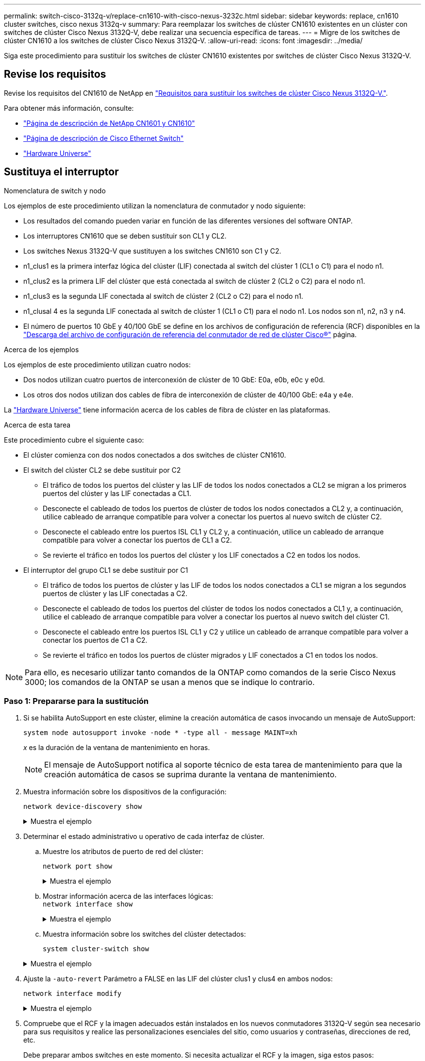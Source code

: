 ---
permalink: switch-cisco-3132q-v/replace-cn1610-with-cisco-nexus-3232c.html 
sidebar: sidebar 
keywords: replace, cn1610 cluster switches, cisco nexus 3132q-v 
summary: Para reemplazar los switches de clúster CN1610 existentes en un clúster con switches de clúster Cisco Nexus 3132Q-V, debe realizar una secuencia específica de tareas. 
---
= Migre de los switches de clúster CN1610 a los switches de clúster Cisco Nexus 3132Q-V.
:allow-uri-read: 
:icons: font
:imagesdir: ../media/


[role="lead"]
Siga este procedimiento para sustituir los switches de clúster CN1610 existentes por switches de clúster Cisco Nexus 3132Q-V.



== Revise los requisitos

Revise los requisitos del CN1610 de NetApp en link:switch-requirements.html["Requisitos para sustituir los switches de clúster Cisco Nexus 3132Q-V."].

Para obtener más información, consulte:

* http://support.netapp.com/NOW/download/software/cm_switches_ntap/["Página de descripción de NetApp CN1601 y CN1610"^]
* http://support.netapp.com/NOW/download/software/cm_switches/["Página de descripción de Cisco Ethernet Switch"^]
* http://hwu.netapp.com["Hardware Universe"^]




== Sustituya el interruptor

.Nomenclatura de switch y nodo
Los ejemplos de este procedimiento utilizan la nomenclatura de conmutador y nodo siguiente:

* Los resultados del comando pueden variar en función de las diferentes versiones del software ONTAP.
* Los interruptores CN1610 que se deben sustituir son CL1 y CL2.
* Los switches Nexus 3132Q-V que sustituyen a los switches CN1610 son C1 y C2.
* n1_clus1 es la primera interfaz lógica del clúster (LIF) conectada al switch del clúster 1 (CL1 o C1) para el nodo n1.
* n1_clus2 es la primera LIF del clúster que está conectada al switch de clúster 2 (CL2 o C2) para el nodo n1.
* n1_clus3 es la segunda LIF conectada al switch de clúster 2 (CL2 o C2) para el nodo n1.
* n1_clusal 4 es la segunda LIF conectada al switch de clúster 1 (CL1 o C1) para el nodo n1. Los nodos son n1, n2, n3 y n4.
* El número de puertos 10 GbE y 40/100 GbE se define en los archivos de configuración de referencia (RCF) disponibles en la https://mysupport.netapp.com/NOW/download/software/sanswitch/fcp/Cisco/netapp_cnmn/download.shtml["Descarga del archivo de configuración de referencia del conmutador de red de clúster Cisco®"^] página.


.Acerca de los ejemplos
Los ejemplos de este procedimiento utilizan cuatro nodos:

* Dos nodos utilizan cuatro puertos de interconexión de clúster de 10 GbE: E0a, e0b, e0c y e0d.
* Los otros dos nodos utilizan dos cables de fibra de interconexión de clúster de 40/100 GbE: e4a y e4e.


La link:https://hwu.netapp.com/["Hardware Universe"^] tiene información acerca de los cables de fibra de clúster en las plataformas.

.Acerca de esta tarea
Este procedimiento cubre el siguiente caso:

* El clúster comienza con dos nodos conectados a dos switches de clúster CN1610.
* El switch del clúster CL2 se debe sustituir por C2
+
** El tráfico de todos los puertos del clúster y las LIF de todos los nodos conectados a CL2 se migran a los primeros puertos del clúster y las LIF conectadas a CL1.
** Desconecte el cableado de todos los puertos de clúster de todos los nodos conectados a CL2 y, a continuación, utilice cableado de arranque compatible para volver a conectar los puertos al nuevo switch de clúster C2.
** Desconecte el cableado entre los puertos ISL CL1 y CL2 y, a continuación, utilice un cableado de arranque compatible para volver a conectar los puertos de CL1 a C2.
** Se revierte el tráfico en todos los puertos del clúster y los LIF conectados a C2 en todos los nodos.


* El interruptor del grupo CL1 se debe sustituir por C1
+
** El tráfico de todos los puertos de clúster y las LIF de todos los nodos conectados a CL1 se migran a los segundos puertos de clúster y las LIF conectadas a C2.
** Desconecte el cableado de todos los puertos del clúster de todos los nodos conectados a CL1 y, a continuación, utilice el cableado de arranque compatible para volver a conectar los puertos al nuevo switch del clúster C1.
** Desconecte el cableado entre los puertos ISL CL1 y C2 y utilice un cableado de arranque compatible para volver a conectar los puertos de C1 a C2.
** Se revierte el tráfico en todos los puertos de clúster migrados y LIF conectados a C1 en todos los nodos.





NOTE: Para ello, es necesario utilizar tanto comandos de la ONTAP como comandos de la serie Cisco Nexus 3000; los comandos de la ONTAP se usan a menos que se indique lo contrario.



=== Paso 1: Prepararse para la sustitución

. Si se habilita AutoSupport en este clúster, elimine la creación automática de casos invocando un mensaje de AutoSupport:
+
`system node autosupport invoke -node * -type all - message MAINT=xh`

+
_x_ es la duración de la ventana de mantenimiento en horas.

+

NOTE: El mensaje de AutoSupport notifica al soporte técnico de esta tarea de mantenimiento para que la creación automática de casos se suprima durante la ventana de mantenimiento.

. Muestra información sobre los dispositivos de la configuración:
+
`network device-discovery show`

+
.Muestra el ejemplo
[%collapsible]
====
El ejemplo siguiente muestra cuántas interfaces de interconexión de clúster se han configurado en cada nodo para cada switch de interconexión de clúster:

[listing]
----
cluster::> network device-discovery show

       Local  Discovered
Node   Port   Device       Interface   Platform
------ ------ ------------ ----------- ----------
n1     /cdp
        e0a   CL1          0/1         CN1610
        e0b   CL2          0/1         CN1610
        e0c   CL2          0/2         CN1610
        e0d   CL1          0/2         CN1610
n2     /cdp
        e0a   CL1          0/3         CN1610
        e0b   CL2          0/3         CN1610
        e0c   CL2          0/4         CN1610
        e0d   CL1          0/4         CN1610

8 entries were displayed.
----
====
. Determinar el estado administrativo u operativo de cada interfaz de clúster.
+
.. Muestre los atributos de puerto de red del clúster:
+
`network port show`

+
.Muestra el ejemplo
[%collapsible]
====
En el ejemplo siguiente se muestran los atributos de puerto de red en un sistema:

[listing]
----
cluster::*> network port show -role cluster
       (network port show)

Node: n1
                Broadcast              Speed (Mbps) Health Ignore
Port  IPspace   Domain     Link  MTU   Admin/Open   Status Health Status
----- --------- ---------- ----- ----- ------------ ------ -------------
e0a   cluster   cluster    up    9000  auto/10000     -        -
e0b   cluster   cluster    up    9000  auto/10000     -        -
e0c   cluster   cluster    up    9000  auto/10000     -        -
e0d   cluster   cluster    up    9000  auto/10000     -        -

Node: n2
                Broadcast              Speed (Mbps) Health Ignore
Port  IPspace   Domain     Link  MTU   Admin/Open   Status Health Status
----- --------- ---------- ----- ----- ------------ ------ -------------
e0a   cluster   cluster    up    9000  auto/10000     -        -
e0b   cluster   cluster    up    9000  auto/10000     -        -
e0c   cluster   cluster    up    9000  auto/10000     -        -
e0d   cluster   cluster    up    9000  auto/10000     -        -

8 entries were displayed.
----
====
.. Mostrar información acerca de las interfaces lógicas: +
`network interface show`
+
.Muestra el ejemplo
[%collapsible]
====
En el ejemplo siguiente se muestra la información general acerca de todas las LIF de su sistema:

[listing]
----
cluster::*> network interface show -role cluster
       (network interface show)

         Logical    Status      Network        Current  Current  Is
Vserver  Interface  Admin/Oper  Address/Mask   Node     Port     Home
-------- ---------- ----------- -------------- -------- -------- -----
Cluster
         n1_clus1   up/up       10.10.0.1/24   n1       e0a      true
         n1_clus2   up/up       10.10.0.2/24   n1       e0b      true
         n1_clus3   up/up       10.10.0.3/24   n1       e0c      true
         n1_clus4   up/up       10.10.0.4/24   n1       e0d      true
         n2_clus1   up/up       10.10.0.5/24   n2       e0a      true
         n2_clus2   up/up       10.10.0.6/24   n2       e0b      true
         n2_clus3   up/up       10.10.0.7/24   n2       e0c      true
         n2_clus4   up/up       10.10.0.8/24   n2       e0d      true

8 entries were displayed.
----
====
.. Muestra información sobre los switches del clúster detectados:
+
`system cluster-switch show`

+
.Muestra el ejemplo
[%collapsible]
====
En el siguiente ejemplo se muestran los switches de clúster que conoce el clúster, junto con sus direcciones IP de administración:

[listing]
----
cluster::> system cluster-switch show

Switch                        Type             Address       Model
----------------------------- ---------------- ------------- --------
CL1                           cluster-network  10.10.1.101   CN1610
     Serial Number: 01234567
      Is Monitored: true
            Reason:
  Software Version: 1.2.0.7
    Version Source: ISDP

CL2                           cluster-network  10.10.1.102   CN1610
     Serial Number: 01234568
      Is Monitored: true
            Reason:
  Software Version: 1.2.0.7
    Version Source: ISDP

2 entries were displayed.
----
====


. Ajuste la `-auto-revert` Parámetro a FALSE en las LIF del clúster clus1 y clus4 en ambos nodos:
+
`network interface modify`

+
.Muestra el ejemplo
[%collapsible]
====
[listing]
----
cluster::*> network interface modify -vserver node1 -lif clus1 -auto-revert false
cluster::*> network interface modify -vserver node1 -lif clus4 -auto-revert false
cluster::*> network interface modify -vserver node2 -lif clus1 -auto-revert false
cluster::*> network interface modify -vserver node2 -lif clus4 -auto-revert false
----
====
. Compruebe que el RCF y la imagen adecuados están instalados en los nuevos conmutadores 3132Q-V según sea necesario para sus requisitos y realice las personalizaciones esenciales del sitio, como usuarios y contraseñas, direcciones de red, etc.
+
Debe preparar ambos switches en este momento. Si necesita actualizar el RCF y la imagen, siga estos pasos:

+
.. Consulte link:http://support.netapp.com/NOW/download/software/cm_switches/["Switches Ethernet de Cisco"^] En el sitio de soporte de NetApp.
.. Anote el conmutador y las versiones de software necesarias en la tabla de esa página.
.. Descargue la versión adecuada del RCF.
.. Haga clic en *CONTINUAR* en la página *Descripción*, acepte el contrato de licencia y, a continuación, siga las instrucciones de la página *Descargar* para descargar el RCF.
.. Descargue la versión adecuada del software Image.
+
http://mysupport.netapp.com/NOW/download/software/sanswitch/fcp/Cisco/netapp_cnmn/download.shtml["Descarga del archivo de configuración de referencia del conmutador de red de administración y clúster Cisco®"^]



. Migre los LIF asociados con el segundo switch CN1610 que se va a reemplazar:
+
`network interface migrate`

+
[NOTE]
====
Debe migrar los LIF del clúster desde una conexión al nodo, ya sea a través del procesador de servicio o de la interfaz de gestión de nodos, que posee la LIF de clúster que se está migrando.

====
+
.Muestra el ejemplo
[%collapsible]
====
El siguiente ejemplo muestra n1 y n2, pero la migración de LIF debe realizarse en todos los nodos:

[listing]
----

cluster::*> network interface migrate -vserver Cluster -lif n1_clus2 -destination-node  n1  -destination-port  e0a
cluster::*> network interface migrate -vserver Cluster -lif n1_clus3 -destination-node  n1  -destination-port  e0d
cluster::*> network interface migrate -vserver Cluster -lif n2_clus2 -destination-node  n2  -destination-port  e0a
cluster::*> network interface migrate -vserver Cluster -lif n2_clus3 -destination-node  n2  -destination-port  e0d
----
====
. Compruebe el estado del clúster:
+
`network interface show`

+
.Muestra el ejemplo
[%collapsible]
====
En el siguiente ejemplo se muestra el resultado del anterior `network interface migrate` comando:

[listing]
----
cluster::*> network interface show -role cluster
       (network interface show)

         Logical    Status      Network         Current  Current  Is
Vserver  Interface  Admin/Oper  Address/Mask    Node     Port     Home
-------- ---------- ----------- --------------- -------- -------- -----
Cluster
         n1_clus1   up/up       10.10.0.1/24    n1       e0a      true
         n1_clus2   up/up       10.10.0.2/24    n1       e0a      false
         n1_clus3   up/up       10.10.0.3/24    n1       e0d      false
         n1_clus4   up/up       10.10.0.4/24    n1       e0d      true
         n2_clus1   up/up       10.10.0.5/24    n2       e0a      true
         n2_clus2   up/up       10.10.0.6/24    n2       e0a      false
         n2_clus3   up/up       10.10.0.7/24    n2       e0d      false
         n2_clus4   up/up       10.10.0.8/24    n2       e0d      true

8 entries were displayed.
----
====
. Apague los puertos de interconexión de clúster que estén conectados físicamente al switch CL2:
+
`network port modify`

+
.Muestra el ejemplo
[%collapsible]
====
Los siguientes comandos apagan los puertos especificados en n1 y n2, pero los puertos deben estar apagados en todos los nodos:

[listing]
----
cluster::*> network port modify -node n1 -port e0b -up-admin false
cluster::*> network port modify -node n1 -port e0c -up-admin false
cluster::*> network port modify -node n2 -port e0b -up-admin false
cluster::*> network port modify -node n2 -port e0c -up-admin false
----
====
. Haga ping a las interfaces remotas del clúster y, a continuación, realice una comprobación del servidor de llamadas de procedimiento remoto:
+
`cluster ping-cluster`

+
.Muestra el ejemplo
[%collapsible]
====
En el ejemplo siguiente se muestra cómo hacer ping a las interfaces de clúster remoto:

[listing]
----
cluster::*> cluster ping-cluster -node n1
Host is n1
Getting addresses from network interface table...
Cluster n1_clus1 n1       e0a    10.10.0.1
Cluster n1_clus2 n1       e0b    10.10.0.2
Cluster n1_clus3 n1       e0c    10.10.0.3
Cluster n1_clus4 n1       e0d    10.10.0.4
Cluster n2_clus1 n2       e0a    10.10.0.5
Cluster n2_clus2 n2       e0b    10.10.0.6
Cluster n2_clus3 n2       e0c    10.10.0.7
Cluster n2_clus4 n2       e0d    10.10.0.8

Local = 10.10.0.1 10.10.0.2 10.10.0.3 10.10.0.4
Remote = 10.10.0.5 10.10.0.6 10.10.0.7 10.10.0.8
Cluster Vserver Id = 4294967293
Ping status:
....
Basic connectivity succeeds on 16 path(s)
Basic connectivity fails on 0 path(s)
................
Detected 1500 byte MTU on 16 path(s):
    Local 10.10.0.1 to Remote 10.10.0.5
    Local 10.10.0.1 to Remote 10.10.0.6
    Local 10.10.0.1 to Remote 10.10.0.7
    Local 10.10.0.1 to Remote 10.10.0.8
    Local 10.10.0.2 to Remote 10.10.0.5
    Local 10.10.0.2 to Remote 10.10.0.6
    Local 10.10.0.2 to Remote 10.10.0.7
    Local 10.10.0.2 to Remote 10.10.0.8
    Local 10.10.0.3 to Remote 10.10.0.5
    Local 10.10.0.3 to Remote 10.10.0.6
    Local 10.10.0.3 to Remote 10.10.0.7
    Local 10.10.0.3 to Remote 10.10.0.8
    Local 10.10.0.4 to Remote 10.10.0.5
    Local 10.10.0.4 to Remote 10.10.0.6
    Local 10.10.0.4 to Remote 10.10.0.7
    Local 10.10.0.4 to Remote 10.10.0.8

Larger than PMTU communication succeeds on 16 path(s)
RPC status:
4 paths up, 0 paths down (tcp check)
4 paths up, 0 paths down (udp check)
----
====
. Apague los puertos ISL 13 a 16 en el switch CN1610 activo CL1:
+
`shutdown`

+
.Muestra el ejemplo
[%collapsible]
====
En el siguiente ejemplo, se muestra cómo apagar los puertos ISL 13 a 16 en el switch CN1610 CL1:

[listing]
----
(CL1)# configure
(CL1)(Config)# interface 0/13-0/16
(CL1)(Interface 0/13-0/16)# shutdown
(CL1)(Interface 0/13-0/16)# exit
(CL1)(Config)# exit
(CL1)#
----
====
. Cree un ISL temporal entre CL1 y C2:
+
.Muestra el ejemplo
[%collapsible]
====
En el siguiente ejemplo se crea un ISL temporal entre CL1 (puertos 13-16) y C2 (puertos e1/24/1-4):

[listing]
----
C2# configure
C2(config)# interface port-channel 2
C2(config-if)# switchport mode trunk
C2(config-if)# spanning-tree port type network
C2(config-if)# mtu 9216
C2(config-if)# interface breakout module 1 port 24 map 10g-4x
C2(config)# interface e1/24/1-4
C2(config-if-range)# switchport mode trunk
C2(config-if-range)# mtu 9216
C2(config-if-range)# channel-group 2 mode active
C2(config-if-range)# exit
C2(config-if)# exit
----
====




=== Paso 2: Configurar puertos

. En todos los nodos, quite los cables conectados al conmutador CL2 CN1610.
+
Con el cableado compatible, debe volver a conectar los puertos desconectados de todos los nodos al switch C2 de Nexus 3132Q-V.

. Quite cuatro cables ISL de los puertos 13 a 16 en el conmutador CL1 CN1610.
+
Debe conectar los cables de conexión entre Cisco QSFP a SFP+ del puerto 1/24 del nuevo switch C2 de Cisco 3132Q-V, a los puertos 13 a 16 del switch CL1 existente del CN1610.

+

NOTE: Al volver a conectar los cables al nuevo switch Cisco 3132Q-V, debe utilizar cables de fibra óptica o conductores twinax de Cisco.

. Para que el ISL sea dinámico, configure la interfaz ISL 3/1 en el switch CN1610 activo para deshabilitar el modo estático: `no port-channel static`
+
Esta configuración coincide con la configuración ISL en el switch 3132Q-V C2 cuando se configuran los ISL en ambos switches en el paso 11

+
.Muestra el ejemplo
[%collapsible]
====
En el ejemplo siguiente se muestra la configuración de la interfaz ISL 3/1 mediante `no port-channel static` Comando para que el ISL sea dinámico:

[listing]
----
(CL1)# configure
(CL1)(Config)# interface 3/1
(CL1)(Interface 3/1)# no port-channel static
(CL1)(Interface 3/1)# exit
(CL1)(Config)# exit
(CL1)#
----
====
. Traiga ISL 13 a 16 en el conmutador CL1 CN1610 activo.
+
.Muestra el ejemplo
[%collapsible]
====
En el siguiente ejemplo se muestra el proceso de puesta en marcha de los puertos ISL 13 a 16 en la interfaz puerto-canal 3/1:

[listing]
----
(CL1)# configure
(CL1)(Config)# interface 0/13-0/16,3/1
(CL1)(Interface 0/13-0/16,3/1)# no shutdown
(CL1)(Interface 0/13-0/16,3/1)# exit
(CL1)(Config)# exit
(CL1)#
----
====
. Compruebe que los ISL son `up` En el conmutador CN1610 CL1:
+
`show port-channel`

+
El "Estado de enlace" debe ser `Up`, "Tipo" debe ser `Dynamic`, Y la columna "Puerto activo" debe ser `True` para los puertos 0/13 a 0/16:

+
.Muestra el ejemplo
[%collapsible]
====
[listing]
----
(CL1)# show port-channel 3/1
Local Interface................................ 3/1
Channel Name................................... ISL-LAG
Link State..................................... Up
Admin Mode..................................... Enabled
Type........................................... Dynamic
Load Balance Option............................ 7
(Enhanced hashing mode)

Mbr    Device/       Port        Port
Ports  Timeout       Speed       Active
------ ------------- ----------  -------
0/13   actor/long    10 Gb Full  True
       partner/long
0/14   actor/long    10 Gb Full  True
       partner/long
0/15   actor/long    10 Gb Full  True
       partner/long
0/16   actor/long    10 Gb Full  True
       partner/long
----
====
. Compruebe que los ISL son `up` En el interruptor C2 3132Q-V:
+
`show port-channel summary`

+
.Muestra el ejemplo
[%collapsible]
====
Los puertos eth1/24/1 a eth1/24/4 deben indicarse `(P)`, Lo que significa que los cuatro puertos ISL están activos en el puerto-canal. Debe indicar eth1/31 y eth1/32 `(D)` puesto que no están conectados:

[listing]
----
C2# show port-channel summary

Flags:  D - Down        P - Up in port-channel (members)
        I - Individual  H - Hot-standby (LACP only)
        s - Suspended   r - Module-removed
        S - Switched    R - Routed
        U - Up (port-channel)
        M - Not in use. Min-links not met
------------------------------------------------------------------------------
Group Port-       Type     Protocol  Member Ports
      Channel
------------------------------------------------------------------------------
1     Po1(SU)     Eth      LACP      Eth1/31(D)   Eth1/32(D)
2     Po2(SU)     Eth      LACP      Eth1/24/1(P) Eth1/24/2(P) Eth1/24/3(P)
                                     Eth1/24/4(P)
----
====
. Ponga en funcionamiento todos los puertos de interconexión del clúster que están conectados al switch C2 3132Q-V en todos los nodos:
+
`network port modify`

+
.Muestra el ejemplo
[%collapsible]
====
El siguiente ejemplo muestra cómo activar los puertos de interconexión del clúster conectados al switch C2 3132Q-V:

[listing]
----
cluster::*> network port modify -node n1 -port e0b -up-admin true
cluster::*> network port modify -node n1 -port e0c -up-admin true
cluster::*> network port modify -node n2 -port e0b -up-admin true
cluster::*> network port modify -node n2 -port e0c -up-admin true
----
====
. Revierte todos los LIF de interconexión del clúster migrados que están conectados a C2 en todos los nodos:
+
`network interface revert`

+
.Muestra el ejemplo
[%collapsible]
====
[listing]
----
cluster::*> network interface revert -vserver cluster -lif n1_clus2
cluster::*> network interface revert -vserver cluster -lif n1_clus3
cluster::*> network interface revert -vserver cluster -lif n2_clus2
cluster::*> network interface revert -vserver cluster -lif n2_clus3
----
====
. Compruebe que todos los puertos de interconexión de clúster se hayan revertido a sus puertos principales:
+
`network interface show`

+
.Muestra el ejemplo
[%collapsible]
====
En el ejemplo siguiente se muestra que las LIF de clus2 se revierten a sus puertos raíz, y se muestra que las LIF se revierten correctamente si el estado de los puertos de la columna "puerto actual" es de `true` En la columna "es de inicio". Si el valor es Home `false`, Entonces el LIF no se revierte.

[listing]
----
cluster::*> network interface show -role cluster
       (network interface show)

         Logical    Status      Network        Current  Current  Is
Vserver  Interface  Admin/Oper  Address/Mask   Node     Port     Home
-------- ---------- ----------- -------------- -------- -------- -----
Cluster
         n1_clus1   up/up       10.10.0.1/24   n1       e0a      true
         n1_clus2   up/up       10.10.0.2/24   n1       e0b      true
         n1_clus3   up/up       10.10.0.3/24   n1       e0c      true
         n1_clus4   up/up       10.10.0.4/24   n1       e0d      true
         n2_clus1   up/up       10.10.0.5/24   n2       e0a      true
         n2_clus2   up/up       10.10.0.6/24   n2       e0b      true
         n2_clus3   up/up       10.10.0.7/24   n2       e0c      true
         n2_clus4   up/up       10.10.0.8/24   n2       e0d      true

8 entries were displayed.
----
====
. Compruebe que todos los puertos del clúster estén conectados:
+
`network port show`

+
.Muestra el ejemplo
[%collapsible]
====
En el siguiente ejemplo se muestra el resultado del anterior `network port modify` comando, comprobando que todas las interconexiones del clúster lo son `up`:

[listing]
----
cluster::*> network port show -role cluster
       (network port show)

Node: n1
                Broadcast               Speed (Mbps) Health   Ignore
Port  IPspace   Domain      Link  MTU   Admin/Open   Status   Health Status
----- --------- ----------- ----- ----- ------------ -------- -------------
e0a   cluster   cluster     up    9000  auto/10000     -        -
e0b   cluster   cluster     up    9000  auto/10000     -        -
e0c   cluster   cluster     up    9000  auto/10000     -        -
e0d   cluster   cluster     up    9000  auto/10000     -        -

Node: n2
                Broadcast               Speed (Mbps) Health   Ignore
Port  IPspace   Domain      Link  MTU   Admin/Open   Status   Health Status
----- --------- ----------- ----- ----- ------------ -------- -------------
e0a   cluster   cluster     up    9000  auto/10000     -        -
e0b   cluster   cluster     up    9000  auto/10000     -        -
e0c   cluster   cluster     up    9000  auto/10000     -        -
e0d   cluster   cluster     up    9000  auto/10000     -        -

8 entries were displayed.
----
====
. Haga ping a las interfaces remotas del clúster y, a continuación, realice una comprobación del servidor de llamadas de procedimiento remoto:
+
`cluster ping-cluster`

+
.Muestra el ejemplo
[%collapsible]
====
En el ejemplo siguiente se muestra cómo hacer ping a las interfaces de clúster remoto:

[listing]
----
cluster::*> cluster ping-cluster -node n1
Host is n1
Getting addresses from network interface table...
Cluster n1_clus1 n1       e0a    10.10.0.1
Cluster n1_clus2 n1       e0b    10.10.0.2
Cluster n1_clus3 n1       e0c    10.10.0.3
Cluster n1_clus4 n1       e0d    10.10.0.4
Cluster n2_clus1 n2       e0a    10.10.0.5
Cluster n2_clus2 n2       e0b    10.10.0.6
Cluster n2_clus3 n2       e0c    10.10.0.7
Cluster n2_clus4 n2       e0d    10.10.0.8

Local = 10.10.0.1 10.10.0.2 10.10.0.3 10.10.0.4
Remote = 10.10.0.5 10.10.0.6 10.10.0.7 10.10.0.8
Cluster Vserver Id = 4294967293
Ping status:
....
Basic connectivity succeeds on 16 path(s)
Basic connectivity fails on 0 path(s)
................
Detected 1500 byte MTU on 16 path(s):
    Local 10.10.0.1 to Remote 10.10.0.5
    Local 10.10.0.1 to Remote 10.10.0.6
    Local 10.10.0.1 to Remote 10.10.0.7
    Local 10.10.0.1 to Remote 10.10.0.8
    Local 10.10.0.2 to Remote 10.10.0.5
    Local 10.10.0.2 to Remote 10.10.0.6
    Local 10.10.0.2 to Remote 10.10.0.7
    Local 10.10.0.2 to Remote 10.10.0.8
    Local 10.10.0.3 to Remote 10.10.0.5
    Local 10.10.0.3 to Remote 10.10.0.6
    Local 10.10.0.3 to Remote 10.10.0.7
    Local 10.10.0.3 to Remote 10.10.0.8
    Local 10.10.0.4 to Remote 10.10.0.5
    Local 10.10.0.4 to Remote 10.10.0.6
    Local 10.10.0.4 to Remote 10.10.0.7
    Local 10.10.0.4 to Remote 10.10.0.8

Larger than PMTU communication succeeds on 16 path(s)
RPC status:
4 paths up, 0 paths down (tcp check)
4 paths up, 0 paths down (udp check)
----
====
. En cada nodo del clúster, migre las interfaces asociadas al primer switch CL1 CN1610 que se sustituirá:
+
`network interface migrate`

+
.Muestra el ejemplo
[%collapsible]
====
En el ejemplo siguiente se muestran los puertos o las LIF que se están migrando en los nodos n1 y n2:

[listing]
----
cluster::*> network interface migrate -vserver cluster -lif n1_clus1 -source-node n1
-destination-node n1 -destination-port e0b
cluster::*> network interface migrate -vserver cluster -lif n1_clus4 -source-node n1
-destination-node n1 -destination-port e0c
cluster::*> network interface migrate -vserver cluster -lif n2_clus1 -source-node n2
-destination-node n2 -destination-port e0b
cluster::*> network interface migrate -vserver cluster -lif n2_clus4 -source-node n2
-destination-node n2 -destination-port e0c
----
====
. Compruebe el estado del clúster:
+
`network interface show`

+
.Muestra el ejemplo
[%collapsible]
====
El siguiente ejemplo muestra que las LIF de clúster necesarias se han migrado a los puertos de clúster correspondientes alojados en el switch de clúster C2:

[listing]
----
cluster::*> network interface show -role cluster
       (network interface show)

         Logical    Status      Network        Current  Current  Is
Vserver  Interface  Admin/Oper  Address/Mask   Node     Port     Home
-------- ---------- ----------- -------------- -------- -------- -----
Cluster
         n1_clus1   up/up       10.10.0.1/24   n1       e0b      false
         n1_clus2   up/up       10.10.0.2/24   n1       e0b      true
         n1_clus3   up/up       10.10.0.3/24   n1       e0c      true
         n1_clus4   up/up       10.10.0.4/24   n1       e0c      false
         n2_clus1   up/up       10.10.0.5/24   n2       e0b      false
         n2_clus2   up/up       10.10.0.6/24   n2       e0b      true
         n2_clus3   up/up       10.10.0.7/24   n2       e0c      true
         n2_clus4   up/up       10.10.0.8/24   n2       e0c      false

8 entries were displayed.
----
====
. Apague los puertos de nodo que estén conectados a CL1 en todos los nodos:
+
`network port modify`

+
.Muestra el ejemplo
[%collapsible]
====
En el ejemplo siguiente se muestra cómo apagar los puertos especificados en los nodos n1 y n2:

[listing]
----
cluster::*> network port modify -node n1 -port e0a -up-admin false
cluster::*> network port modify -node n1 -port e0d -up-admin false
cluster::*> network port modify -node n2 -port e0a -up-admin false
cluster::*> network port modify -node n2 -port e0d -up-admin false
----
====
. Apague los puertos ISL 24, 31 y 32 en el interruptor C2 activo 3132Q-V:
+
`shutdown`

+
.Muestra el ejemplo
[%collapsible]
====
El ejemplo siguiente muestra cómo apagar los ISL 24, 31 y 32 en el conmutador C2 3132Q-V activo:

[listing]
----
C2# configure
C2(config)# interface ethernet 1/24/1-4
C2(config-if-range)# shutdown
C2(config-if-range)# exit
C2(config)# interface ethernet 1/31-32
C2(config-if-range)# shutdown
C2(config-if-range)# exit
C2(config)# exit
C2#
----
====
. Quite los cables conectados al conmutador CL1 CN1610 de todos los nodos.
+
Con el cableado compatible, debe volver a conectar los puertos desconectados de todos los nodos al conmutador C1 Nexus 3132Q-V.

. Retire los cables QSFP del puerto nexus 3132Q-V C2 e1/24.
+
Debe conectar los puertos e1/31 y e1/32 en C1 a los puertos e1/31 y e1/32 en C2 utilizando cables de fibra óptica Cisco QSFP o de conexión directa.

. Restaure la configuración en el puerto 24 y retire el canal de puerto temporal 2 en C2, copiando el `running-configuration` en la `startup-configuration` archivo.
+
.Muestra el ejemplo
[%collapsible]
====
En el ejemplo siguiente se copia el `running-configuration` en la `startup-configuration` archivo:

[listing]
----
C2# configure
C2(config)# no interface breakout module 1 port 24 map 10g-4x
C2(config)# no interface port-channel 2
C2(config-if)# interface e1/24
C2(config-if)# description 40GbE Node Port
C2(config-if)# spanning-tree port type edge
C2(config-if)# spanning-tree bpduguard enable
C2(config-if)# mtu 9216
C2(config-if-range)# exit
C2(config)# exit
C2# copy running-config startup-config
[########################################] 100%
Copy Complete.
----
====
. Conecte los puertos ISL 31 y 32 en C2, el switch activo 3132Q-V:
+
`no shutdown`

+
.Muestra el ejemplo
[%collapsible]
====
El ejemplo siguiente muestra cómo instalar ISL 31 y 32 en el switch 3132Q-V C2:

[listing]
----

C2# configure
C2(config)# interface ethernet 1/31-32
C2(config-if-range)# no shutdown
C2(config-if-range)# exit
C2(config)# exit
C2# copy running-config startup-config
[########################################] 100%
Copy Complete.
----
====




=== Paso 3: Verificar la configuración

. Compruebe que las conexiones ISL están `up` En el interruptor C2 3132Q-V:
+
`show port-channel summary`

+
Los puertos eth1/31 y eth1/32 deben indicar `(P)`, Lo que significa que ambos puertos ISL son `up` en el puerto-canal.

+
.Muestra el ejemplo
[%collapsible]
====
[listing]
----

C1# show port-channel summary
Flags:  D - Down        P - Up in port-channel (members)
        I - Individual  H - Hot-standby (LACP only)
        s - Suspended   r - Module-removed
        S - Switched    R - Routed
        U - Up (port-channel)
        M - Not in use. Min-links not met
------------------------------------------------------------------------------
Group Port-       Type     Protocol  Member Ports
      Channel
------------------------------------------------------------------------------
1     Po1(SU)     Eth      LACP      Eth1/31(P)   Eth1/32(P)
----
====
. Conecte todos los puertos de interconexión del clúster conectados al nuevo switch 3132Q-V C1 en todos los nodos:
+
`network port modify`

+
.Muestra el ejemplo
[%collapsible]
====
El siguiente ejemplo muestra cómo mostrar todos los puertos de interconexión del clúster conectados al nuevo switch C1 de 3132Q-V:

[listing]
----
cluster::*> network port modify -node n1 -port e0a -up-admin true
cluster::*> network port modify -node n1 -port e0d -up-admin true
cluster::*> network port modify -node n2 -port e0a -up-admin true
cluster::*> network port modify -node n2 -port e0d -up-admin true
----
====
. Compruebe el estado del puerto del nodo del clúster:
+
`network port show`

+
.Muestra el ejemplo
[%collapsible]
====
En el siguiente ejemplo se comprueba que todos los puertos de interconexión de clúster de n1 y n2 del nuevo switch C1 de 3132Q-V. `up`:

[listing]
----
cluster::*> network port show -role cluster
       (network port show)

Node: n1
                Broadcast              Speed (Mbps) Health   Ignore
Port  IPspace   Domain     Link  MTU   Admin/Open   Status   Health Status
----- --------- ---------- ----- ----- ------------ -------- -------------
e0a   cluster   cluster    up    9000  auto/10000     -        -
e0b   cluster   cluster    up    9000  auto/10000     -        -
e0c   cluster   cluster    up    9000  auto/10000     -        -
e0d   cluster   cluster    up    9000  auto/10000     -        -

Node: n2
                Broadcast              Speed (Mbps) Health   Ignore
Port  IPspace   Domain     Link  MTU   Admin/Open   Status   Health Status
----- --------- ---------- ----- ----- ------------ -------- -------------
e0a   cluster   cluster    up    9000  auto/10000     -        -
e0b   cluster   cluster    up    9000  auto/10000     -        -
e0c   cluster   cluster    up    9000  auto/10000     -        -
e0d   cluster   cluster    up    9000  auto/10000     -        -

8 entries were displayed.
----
====
. Revierte todos los LIF de interconexión del clúster migrados que estaban conectados originalmente a C1 en todos los nodos:
+
`network interface revert`

+
.Muestra el ejemplo
[%collapsible]
====
El ejemplo siguiente muestra cómo revertir las LIF del clúster migradas a sus puertos principales:

[listing]
----
cluster::*> network interface revert -vserver cluster -lif n1_clus1
cluster::*> network interface revert -vserver cluster -lif n1_clus4
cluster::*> network interface revert -vserver cluster -lif n2_clus1
cluster::*> network interface revert -vserver cluster -lif n2_clus4
----
====
. Compruebe que la interfaz se encuentra ahora en casa:
+
`network interface show`

+
.Muestra el ejemplo
[%collapsible]
====
En el ejemplo siguiente se muestra el estado de las interfaces de interconexión del clúster es `up` y.. `Is home` para n1 y n2:

[listing]
----
cluster::*> network interface show -role cluster
       (network interface show)

         Logical    Status      Network        Current  Current  Is
Vserver  Interface  Admin/Oper  Address/Mask   Node     Port     Home
-------- ---------- ----------- -------------- -------- -------- -----
Cluster
         n1_clus1   up/up       10.10.0.1/24   n1       e0a      true
         n1_clus2   up/up       10.10.0.2/24   n1       e0b      true
         n1_clus3   up/up       10.10.0.3/24   n1       e0c      true
         n1_clus4   up/up       10.10.0.4/24   n1       e0d      true
         n2_clus1   up/up       10.10.0.5/24   n2       e0a      true
         n2_clus2   up/up       10.10.0.6/24   n2       e0b      true
         n2_clus3   up/up       10.10.0.7/24   n2       e0c      true
         n2_clus4   up/up       10.10.0.8/24   n2       e0d      true

8 entries were displayed.
----
====
. Haga ping a las interfaces remotas del clúster y, a continuación, realice una comprobación del servidor de llamadas de procedimiento remoto:
+
`cluster ping-cluster`

+
.Muestra el ejemplo
[%collapsible]
====
En el ejemplo siguiente se muestra cómo hacer ping a las interfaces de clúster remoto:

[listing]
----
cluster::*> cluster ping-cluster -node n1
Host is n1
Getting addresses from network interface table...
Cluster n1_clus1 n1       e0a    10.10.0.1
Cluster n1_clus2 n1       e0b    10.10.0.2
Cluster n1_clus3 n1       e0c    10.10.0.3
Cluster n1_clus4 n1       e0d    10.10.0.4
Cluster n2_clus1 n2       e0a    10.10.0.5
Cluster n2_clus2 n2       e0b    10.10.0.6
Cluster n2_clus3 n2       e0c    10.10.0.7
Cluster n2_clus4 n2       e0d    10.10.0.8

Local = 10.10.0.1 10.10.0.2 10.10.0.3 10.10.0.4
Remote = 10.10.0.5 10.10.0.6 10.10.0.7 10.10.0.8
Cluster Vserver Id = 4294967293
Ping status:
....
Basic connectivity succeeds on 16 path(s)
Basic connectivity fails on 0 path(s)
................
Detected 1500 byte MTU on 16 path(s):
    Local 10.10.0.1 to Remote 10.10.0.5
    Local 10.10.0.1 to Remote 10.10.0.6
    Local 10.10.0.1 to Remote 10.10.0.7
    Local 10.10.0.1 to Remote 10.10.0.8
    Local 10.10.0.2 to Remote 10.10.0.5
    Local 10.10.0.2 to Remote 10.10.0.6
    Local 10.10.0.2 to Remote 10.10.0.7
    Local 10.10.0.2 to Remote 10.10.0.8
    Local 10.10.0.3 to Remote 10.10.0.5
    Local 10.10.0.3 to Remote 10.10.0.6
    Local 10.10.0.3 to Remote 10.10.0.7
    Local 10.10.0.3 to Remote 10.10.0.8
    Local 10.10.0.4 to Remote 10.10.0.5
    Local 10.10.0.4 to Remote 10.10.0.6
    Local 10.10.0.4 to Remote 10.10.0.7
    Local 10.10.0.4 to Remote 10.10.0.8

Larger than PMTU communication succeeds on 16 path(s)
RPC status:
4 paths up, 0 paths down (tcp check)
4 paths up, 0 paths down (udp check)
----
====
. Expanda el clúster añadiendo nodos a los switches de clúster Nexus 3132Q-V.
. Muestra la información sobre los dispositivos de la configuración:
+
** `network device-discovery show`
** `network port show -role cluster`
** `network interface show -role cluster`
** `system cluster-switch show`
+
.Muestra el ejemplo
[%collapsible]
====
En los siguientes ejemplos se muestran los nodos n3 y n4 con puertos de clúster de 40 GbE conectados a los puertos e1/7 y e1/8, respectivamente en los dos switches de cluster Nexus 3132Q-V y ambos nodos se han Unido al cluster. Los puertos de interconexión de clúster de 40 GbE utilizados son e4a y e4e.

[listing]
----
cluster::*> network device-discovery show

       Local  Discovered
Node   Port   Device       Interface       Platform
------ ------ ------------ --------------- -------------
n1     /cdp
        e0a   C1           Ethernet1/1/1   N3K-C3132Q-V
        e0b   C2           Ethernet1/1/1   N3K-C3132Q-V
        e0c   C2           Ethernet1/1/2   N3K-C3132Q-V
        e0d   C1           Ethernet1/1/2   N3K-C3132Q-V
n2     /cdp
        e0a   C1           Ethernet1/1/3   N3K-C3132Q-V
        e0b   C2           Ethernet1/1/3   N3K-C3132Q-V
        e0c   C2           Ethernet1/1/4   N3K-C3132Q-V
        e0d   C1           Ethernet1/1/4   N3K-C3132Q-V
n3     /cdp
        e4a   C1           Ethernet1/7     N3K-C3132Q-V
        e4e   C2           Ethernet1/7     N3K-C3132Q-V
n4     /cdp
        e4a   C1           Ethernet1/8     N3K-C3132Q-V
        e4e   C2           Ethernet1/8     N3K-C3132Q-V

12 entries were displayed.
----
[listing]
----
cluster::*> network port show -role cluster
       (network port show)

Node: n1
                Broadcast              Speed (Mbps) Health   Ignore
Port  IPspace   Domain     Link  MTU   Admin/Open   Status   Health Status
----- --------- ---------- ----- ----- ------------ -------- -------------
e0a   cluster   cluster    up    9000  auto/10000     -        -
e0b   cluster   cluster    up    9000  auto/10000     -        -
e0c   cluster   cluster    up    9000  auto/10000     -        -
e0d   cluster   cluster    up    9000  auto/10000     -        -

Node: n2
                Broadcast              Speed (Mbps) Health   Ignore
Port  IPspace   Domain     Link  MTU   Admin/Open   Status   Health Status
----- --------- ---------- ----- ----- ------------ -------- -------------
e0a   cluster   cluster    up    9000  auto/10000     -        -
e0b   cluster   cluster    up    9000  auto/10000     -        -
e0c   cluster   cluster    up    9000  auto/10000     -        -
e0d   cluster   cluster    up    9000  auto/10000     -        -

Node: n3
                Broadcast              Speed (Mbps) Health   Ignore
Port  IPspace   Domain     Link  MTU   Admin/Open   Status   Health Status
----- --------- ---------- ----- ----- ------------ -------- -------------
e4a   cluster   cluster    up    9000  auto/40000     -        -
e4e   cluster   cluster    up    9000  auto/40000     -        -

Node: n4
                Broadcast              Speed (Mbps) Health   Ignore
Port  IPspace   Domain     Link  MTU   Admin/Open   Status   Health Status
----- --------- ---------- ----- ----- ------------ -------- -------------
e4a   cluster   cluster    up    9000  auto/40000     -        -
e4e   cluster   cluster    up    9000  auto/40000     -        -

12 entries were displayed.
----
[listing]
----
cluster::*> network interface show -role cluster
       (network interface show)

         Logical    Status      Network        Current  Current  Is
Vserver  Interface  Admin/Oper  Address/Mask   Node     Port     Home
-------- ---------- ----------- -------------- -------- -------- -----
Cluster
         n1_clus1   up/up       10.10.0.1/24   n1       e0a      true
         n1_clus2   up/up       10.10.0.2/24   n1       e0b      true
         n1_clus3   up/up       10.10.0.3/24   n1       e0c      true
         n1_clus4   up/up       10.10.0.4/24   n1       e0d      true
         n2_clus1   up/up       10.10.0.5/24   n2       e0a      true
         n2_clus2   up/up       10.10.0.6/24   n2       e0b      true
         n2_clus3   up/up       10.10.0.7/24   n2       e0c      true
         n2_clus4   up/up       10.10.0.8/24   n2       e0d      true
         n3_clus1   up/up       10.10.0.9/24   n3       e4a      true
         n3_clus2   up/up       10.10.0.10/24  n3       e4e      true
         n4_clus1   up/up       10.10.0.11/24  n4       e4a      true
         n4_clus2   up/up       10.10.0.12/24  n4       e4e      true

12 entries were displayed.
----
[listing]
----
cluster::> system cluster-switch show

Switch                      Type             Address       Model
--------------------------- ---------------- ------------- ---------
C1                          cluster-network  10.10.1.103   NX3132V
     Serial Number: FOX000001
      Is Monitored: true
            Reason:
  Software Version: Cisco Nexus Operating System (NX-OS) Software, Version
                    7.0(3)I4(1)
    Version Source: CDP

C2                          cluster-network  10.10.1.104   NX3132V
     Serial Number: FOX000002
      Is Monitored: true
            Reason:
  Software Version: Cisco Nexus Operating System (NX-OS) Software, Version
                    7.0(3)I4(1)
    Version Source: CDP

CL1                         cluster-network  10.10.1.101   CN1610
     Serial Number: 01234567
      Is Monitored: true
            Reason:
  Software Version: 1.2.0.7
    Version Source: ISDP

CL2                         cluster-network  10.10.1.102    CN1610
     Serial Number: 01234568
      Is Monitored: true
            Reason:
  Software Version: 1.2.0.7
    Version Source: ISDP

4 entries were displayed.
----
====


. Extraiga los interruptores CN1610 sustituidos si no se retiran automáticamente:
+
`system cluster-switch delete`

+
.Muestra el ejemplo
[%collapsible]
====
El siguiente ejemplo muestra cómo quitar los switches CN1610:

[listing]
----

cluster::> system cluster-switch delete –device CL1
cluster::> system cluster-switch delete –device CL2
----
====
. Configure cluster clus1 y clus4 para `-auto-revert` en cada nodo y confirme:
+
.Muestra el ejemplo
[%collapsible]
====
[listing]
----
cluster::*> network interface modify -vserver node1 -lif clus1 -auto-revert true
cluster::*> network interface modify -vserver node1 -lif clus4 -auto-revert true
cluster::*> network interface modify -vserver node2 -lif clus1 -auto-revert true
cluster::*> network interface modify -vserver node2 -lif clus4 -auto-revert true
----
====
. Compruebe que se supervisan los switches de clúster adecuados:
+
`system cluster-switch show`

+
.Muestra el ejemplo
[%collapsible]
====
[listing]
----
cluster::> system cluster-switch show

Switch                      Type               Address          Model
--------------------------- ------------------ ---------------- ---------------
C1                          cluster-network    10.10.1.103      NX3132V
     Serial Number: FOX000001
      Is Monitored: true
            Reason:
  Software Version: Cisco Nexus Operating System (NX-OS) Software, Version
                    7.0(3)I4(1)
    Version Source: CDP

C2                          cluster-network    10.10.1.104      NX3132V
     Serial Number: FOX000002
      Is Monitored: true
            Reason:
  Software Version: Cisco Nexus Operating System (NX-OS) Software, Version
                    7.0(3)I4(1)
    Version Source: CDP

2 entries were displayed.
----
====
. Habilite la función de recogida de registro de supervisión del estado del switch para recopilar archivos de registro relacionados con el switch:
+
`system cluster-switch log setup-password`

+
`system cluster-switch log enable-collection`

+
.Muestra el ejemplo
[%collapsible]
====
[listing]
----
cluster::*> system cluster-switch log setup-password
Enter the switch name: <return>
The switch name entered is not recognized.
Choose from the following list:
C1
C2

cluster::*> system cluster-switch log setup-password

Enter the switch name: C1
RSA key fingerprint is e5:8b:c6:dc:e2:18:18:09:36:63:d9:63:dd:03:d9:cc
Do you want to continue? {y|n}::[n] y

Enter the password: <enter switch password>
Enter the password again: <enter switch password>

cluster::*> system cluster-switch log setup-password

Enter the switch name: C2
RSA key fingerprint is 57:49:86:a1:b9:80:6a:61:9a:86:8e:3c:e3:b7:1f:b1
Do you want to continue? {y|n}:: [n] y

Enter the password: <enter switch password>
Enter the password again: <enter switch password>

cluster::*> system cluster-switch log enable-collection

Do you want to enable cluster log collection for all nodes in the cluster?
{y|n}: [n] y

Enabling cluster switch log collection.

cluster::*>
----
====
+

NOTE: Si alguno de estos comandos devuelve un error, póngase en contacto con el soporte de NetApp.

. [[step43_replacen1610]]Si ha suprimido la creación automática de casos, vuelva a habilitarla invocando un mensaje de AutoSupport:
+
`system node autosupport invoke -node * -type all -message MAINT=END`


